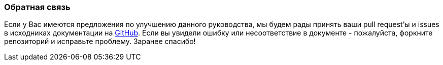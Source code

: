 [[feedback]]
=== Обратная связь

Если у Вас имеются предложения по улучшению данного руководства, мы будем рады принять ваши pull request'ы и issues в исходниках документации на https://github.com/cuba-platform/documentation[GitHub]. Если вы увидели ошибку или несоответствие в документе - пожалуйста, форкните репозиторий и исправьте проблему. Заранее спасибо!

:sectnums:

